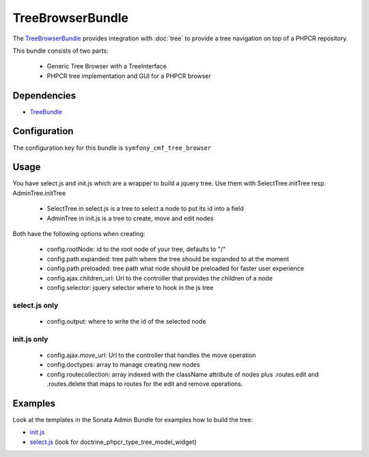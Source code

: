 TreeBrowserBundle
=================

The `TreeBrowserBundle <https://github.com/symfony-cmf/TreeBrowserBundle#readme>`_
provides integration with :doc:`tree` to provide a tree navigation on top of a PHPCR repository.

This bundle consists of two parts:

 * Generic Tree Browser with a TreeInterface
 * PHPCR tree implementation and GUI for a PHPCR browser

.. index:: TreeBrowserBundle

Dependencies
------------

* `TreeBundle <https://github.com/symfony-cmf/TreeBundle#readme>`_

Configuration
-------------

The configuration key for this bundle is ``symfony_cmf_tree_browser``

.. configuration-block::

    .. code-block:: yaml

        # app/config/config.yml
        symfony_cmf_tree_browser:
            session:  default

Usage
-----

You have select.js and init.js which are a wrapper to build a jquery tree. Use
them with SelectTree.initTree resp. AdminTree.initTree

 * SelectTree in select.js is a tree to select a node to put its id into a field
 * AdminTree in init.js is a tree to create, move and edit nodes

Both have the following options when creating:

 * config.rootNode: id to the root node of your tree, defaults to "/"
 * config.path.expanded: tree path where the tree should be expanded to at the moment
 * config.path.preloaded: tree path what node should be preloaded for faster user experience
 * config.ajax.children_url: Url to the controller that provides the children of a node
 * config.selector: jquery selector where to hook in the js tree

select.js only
~~~~~~~~~~~~~~

 * config.output: where to write the id of the selected node

init.js only
~~~~~~~~~~~~

 * config.ajax.move_url: Url to the controller that handles the move operation
 * config.doctypes: array to manage creating new nodes
 * config.routecollection: array indexed with the className attribute of nodes plus .routes.edit and .routes.delete that maps to routes for the edit and remove operations.

Examples
--------

Look at the templates in the Sonata Admin Bundle for examples how to build the tree:

* `init.js <https://github.com/sonata-project/SonataDoctrinePhpcrAdminBundle/blob/master/Resources/views/Tree/tree.html.twig>`_
* `select.js <https://github.com/sonata-project/SonataDoctrinePhpcrAdminBundle/blob/master/Resources/views/Form/form_admin_fields.html.twig>`_ (look for doctrine_phpcr_type_tree_model_widget)